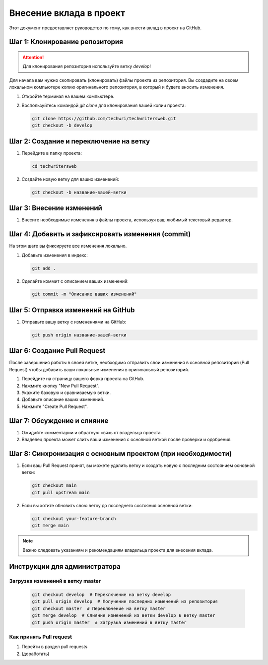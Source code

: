 Внесение вклада в проект
========================

Этот документ предоставляет руководство по тому, как внести вклад в проект на GitHub.


Шаг 1: Клонирование репозитория
-------------------------------

.. attention::
   Для клонирования репозитория используйте ветку *develop*!

Для начала вам нужно скопировать (клонировать) файлы проекта из репозитория. Вы создадите на своем локальном компьютере копию оригинального репозитория, в который и будете вносить изменения.

1. Откройте терминал на вашем компьютере.
2. Воспользуйтесь командой `git clone` для клонирования вашей копии проекта:

   .. code-block:: bash

      git clone https://github.com/techwri/techwritersweb.git
      git checkout -b develop

Шаг 2: Создание и переключение на ветку
---------------------------------------

1. Перейдите в папку проекта:

   .. code-block:: bash

      cd techwritersweb

2. Создайте новую ветку для ваших изменений:

   .. code-block:: bash

      git checkout -b название-вашей-ветки

Шаг 3: Внесение изменений
-------------------------

1. Внесите необходимые изменения в файлы проекта, используя ваш любимый текстовый редактор.

Шаг 4: Добавить и зафиксировать изменения (commit)
--------------------------------------------------

На этом шаге вы фиксируете все изменения локально.

1. Добавьте изменения в индекс:

   .. code-block:: bash

      git add .

2. Сделайте коммит с описанием ваших изменений:

   .. code-block:: bash

      git commit -m "Описание ваших изменений"

Шаг 5: Отправка изменений на GitHub
-----------------------------------

1. Отправьте вашу ветку с изменениями на GitHub:

   .. code-block:: bash

      git push origin название-вашей-ветки

Шаг 6: Создание Pull Request
----------------------------

После завершения работы в своей ветке, необходимо отправить свои изменения в основной репозиторий (Pull Request) чтобы добавить ваши локальные изменения в оригинальный репозиторий.

1. Перейдите на страницу вашего форка проекта на GitHub.
2. Нажмите кнопку "New Pull Request".
3. Укажите базовую и сравниваемую ветки.
4. Добавьте описание ваших изменений.
5. Нажмите "Create Pull Request".

Шаг 7: Обсуждение и слияние
---------------------------

1. Ожидайте комментарии и обратную связь от владельца проекта.
2. Владелец проекта может слить ваши изменения с основной веткой после проверки и одобрения.

Шаг 8: Синхронизация с основным проектом (при необходимости)
------------------------------------------------------------

1. Если ваш Pull Request принят, вы можете удалить ветку и создать новую с последним состоянием основной ветки:

   .. code-block:: bash

      git checkout main
      git pull upstream main

2. Если вы хотите обновить свою ветку до последнего состояния основной ветки:

   .. code-block:: bash

      git checkout your-feature-branch
      git merge main

.. note::
   Важно следовать указаниям и рекомендациям владельца проекта для внесения вклада.

Инструкции  для администратора
------------------------------

Загрузка изменений в ветку master
~~~~~~~~~~~~~~~~~~~~~~~~~~~~~~~~~

   .. code-block:: bash

      git checkout develop  # Переключение на ветку develop
      git pull origin develop  # Получение последних изменений из репозитория
      git checkout master  # Переключение на ветку master
      git merge develop  # Слияние изменений из ветки develop в ветку master
      git push origin master  # Загрузка изменений в ветку master

Как принять Pull request
~~~~~~~~~~~~~~~~~~~~~~~~

#. Перейти в раздел pull requests
#. (доработать)
